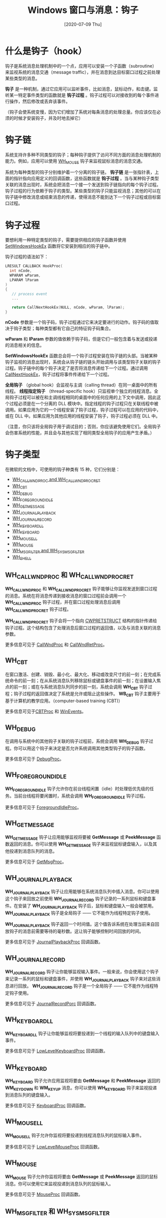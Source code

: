 #+TITLE: Windows 窗口与消息：钩子
#+DATE: [2020-07-09 Thu]
#+FILETAGS: win32

# [[https://yande.re/pool/show/5776][file:dev/0.jpg]]

* 什么是钩子（hook）

钩子是系统消息处理机制中的一个点，应用可以安装一个子函数（subroutine）来监视系统的消息交通（message traffic），并在消息到达目标窗口过程之前处理某些类型的消息。

*钩子* 是一种机制，通过它应用可以监听事件，比如消息，鼠标动作，和击键。监听某一特定事件类型的函数就是 *钩子过程* 。钩子过程可以对接收到的每个事件进行操作，然后修改或丢弃该事件。

（钩子会使系统变慢，因为它们增加了系统对每条消息的处理总量。你应该仅在必须的时候才安装钩子，并及时地去掉它）

* 钩子链

系统支持许多种不同类型的钩子；每种钩子提供了访问不同方面的消息处理机制的能力。例如，应用可以使用 [[https://docs.microsoft.com/en-us/windows/win32/winmsg/about-hooks#wh_mouse][WH_MOUSE]] 钩子来监视鼠标消息的消息交通。

系统为每种类型的钩子分别维护着一个分离的钩子链。 *钩子链* 是一张指针表，上面的指针指向应用定义的回调函数，这些函数就是 *钩子过程* 。当与某种钩子类型关联的消息出现时，系统会把消息一个接一个发送到钩子链指向的每个钩子过程。钩子过程的行为依赖于钩子的类型。某些类型的钩子只能监视消息；其他的可以在钩子链中修改消息或结束消息的传递，使得消息不能到达下一个钩子过程或目标窗口过程。

* 钩子过程

要想利用一种特定类型的钩子，需要提供相应的钩子函数并使用 [[https://docs.microsoft.com/en-us/windows/win32/api/winuser/nf-winuser-setwindowshookexa][SetWindowsHookEx]] 函数将它安装到相应的钩子链中。

钩子过程的语法如下：

#+BEGIN_SRC c
LRESULT CALLBACK HookProc(
  int nCode,
  WPARAM wParam,
  LPARAM lParam
)
{
   // process event
   ...

   return CallNextHookEx(NULL, nCode, wParam, lParam);
}
#+END_SRC

*nCode* 参数是一个钩子码，钩子过程通过它来决定要进行的动作。钩子码的值取决于钩子类型；每种类型都有它自己的特征钩子码集合。

*wParam* 和 *lParam* 参数的值依赖于钩子码，但是它们一般包含着与发送或投递的消息相关的信息。

*SetWindowsHookEx* 函数总会将一个钩子过程安装在钩子链的头部。当被某种钩子监视的消息出现时，系统会从钩子链的链头开始调用与该类型钩子关联的钩子过程。钩子链中的每个钩子决定了是否将消息传递给下一个过程。通过调用 [[https://docs.microsoft.com/en-us/windows/win32/api/winuser/nf-winuser-callnexthookex][CallNextHookEx]]，钩子过程将事件传递给下一个过程。

*全局钩子* （global hook）会监视与主调（calling thread）在同一桌面中的所有线程。 *线程指定钩子* （thread-specific hook）只监视单个独立的线程消息。全局钩子过程可以被在和主调线程相同的桌面中的任何应用的上下文中调用，因此这个过程必须是在一个分离的 DLL 模块中。指定线程的钩子过程只在关联线程中被调用。如果应用为它的一个线程安装了钩子过程，钩子过程可以在应用的代码中，或在 DLL 中。如果应用为其他应用的线程安装了钩子，钩子过程必须在 DLL 中。

（注意，你只该将全局钩子用于调试目的；否则，你应该避免使用它们。全局钩子会伤害系统的性能，并且会与其他实现了相同类型全局钩子的应用产生矛盾。）

* 钩子类型

在微软的文档中，可使用的钩子种类有 15 种，它们分别是：

- [[https://docs.microsoft.com/en-us/windows/win32/winmsg/about-hooks#wh_callwndproc-and-wh_callwndprocret][WH_CALLWNDPROC and WH_CALLWNDPROCRET]]
- [[https://docs.microsoft.com/en-us/windows/win32/winmsg/about-hooks#wh_cbt][WH_CBT]]
- [[https://docs.microsoft.com/en-us/windows/win32/winmsg/about-hooks#wh_debug][WH_DEBUG]]
- [[https://docs.microsoft.com/en-us/windows/win32/winmsg/about-hooks#wh_foregroundidle][WH_FOREGROUNDIDLE]]
- [[https://docs.microsoft.com/en-us/windows/win32/winmsg/about-hooks#wh_getmessage][WH_GETMESSAGE]]
- [[https://docs.microsoft.com/en-us/windows/win32/winmsg/about-hooks#wh_journalplayback][WH_JOURNALPLAYBACK]]
- [[https://docs.microsoft.com/en-us/windows/win32/winmsg/about-hooks#wh_journalrecord][WH_JOURNALRECORD]]
- [[https://docs.microsoft.com/en-us/windows/win32/winmsg/about-hooks#wh_keyboard_ll][WH_KEYBOARD_LL]]
- [[https://docs.microsoft.com/en-us/windows/win32/winmsg/about-hooks#wh_keyboard][WH_KEYBOARD]]
- [[https://docs.microsoft.com/en-us/windows/win32/winmsg/about-hooks#wh_mouse_ll][WH_MOUSE_LL]]
- [[https://docs.microsoft.com/en-us/windows/win32/winmsg/about-hooks#wh_mouse][WH_MOUSE]]
- [[https://docs.microsoft.com/en-us/windows/win32/winmsg/about-hooks#wh_msgfilter-and-wh_sysmsgfilter][WH_MSGFILTER and WH_SYSMSGFILTER]]
- [[https://docs.microsoft.com/en-us/windows/win32/winmsg/about-hooks#wh_shell][WH_SHELL]]

** WH_CALLWNDPROC 和 WH_CALLWNDPROCRET

*WH_CALLWNDPROC* 和 *WH_CALLWNDPROCRET* 钩子能够让你监视发送到窗口过程的消息。系统在将消息传递到接收消息的窗口过程前会调用一个 *WH_CALLWNDPROC* 钩子过程，并在窗口过程处理消息后调用 *WH_CALLWNDPROCRET* 钩子过程。

*WH_CALLWNDPROCRET* 钩子会将一个指向 [[https://docs.microsoft.com/en-us/windows/win32/api/winuser/ns-winuser-cwpretstruct][CWPRETSTRUCT]] 结构的指针传递给钩子过程。这个结构包含了处理消息后窗口过程的返回值，以及与消息关联的消息参数。

更多信息可见于 [[https://docs.microsoft.com/en-us/previous-versions/windows/desktop/legacy/ms644975(v=vs.85)][CallWndProc]] 和 [[https://docs.microsoft.com/en-us/windows/win32/api/winuser/nc-winuser-hookproc][CallWndRetProc]]。

** WH_CBT

在窗口激活、创建、销毁、最小化、最大化、移动或改变尺寸的前一刻；在完成系统命令的前一刻；在从系统消息队列移除鼠标或键盘事件的前一刻；在设置输入焦点的前一刻；或在与系统消息队列同步的前一刻，系统会调用 *WH_CBT* 钩子过程；钩子过程的返回值决定了系统是允许或阻止这些操作。 *WB_CBT* 钩子主要用于基于计算机的教学应用。（computer-based training (CBT)）

更多信息可见于[[https://docs.microsoft.com/en-us/previous-versions/windows/desktop/legacy/ms644977(v=vs.85)][CBTProc]] 和 [[https://docs.microsoft.com/en-us/windows/desktop/WinAuto/winevents-infrastructure][WinEvents]]。

** WH_DEBUG

在调用与系统中的其他钩子关联的钩子过程前，系统会调用 *WH_DEBUG* 钩子过程。你可以用这个钩子来决定是否允许系统调用其他类型钩子的钩子函数。

更多信息可见于 [[https://docs.microsoft.com/en-us/previous-versions/windows/desktop/legacy/ms644978(v=vs.85)][DebugProc]]。

** WH_FOREGROUNDIDLE

*WH_FOREGROUNDIDLE* 钩子允许你在前台线程闲置（idle）时处理低优先级的任务。当前台线程将要闲置时，系统会调用 *WH_FOREGROUNDIDLE* 钩子过程。

更多信息可见于 [[https://docs.microsoft.com/en-us/previous-versions/windows/desktop/legacy/ms644980(v=vs.85)][ForegroundIdleProc]]。

** WH_GETMESSAGE

*WH_GETMESSAGE* 钩子让应用能够监视将要被 *GetMessage* 或 *PeekMessage* 函数返回的消息。你可以使用 *WH_GETMESSAGE* 钩子来监视鼠标键盘输入，以及其他投递到消息队列的消息。

更多信息可见于 [[https://docs.microsoft.com/en-us/previous-versions/windows/desktop/legacy/ms644981(v=vs.85)][GetMsgProc]]。

** WH_JOURNALPLAYBACK

*WH_JOURNALPLAYBACK* 钩子让应用能够在系统消息队列中插入消息。你可以使用这个钩子来回放之前使用 *WH_JOURNALRECORD* 钩子记录的一系列鼠标和键盘事件。在安装了 *WH_JOURNALPLAYBACK* 钩子后，鼠标和键盘输入一般会被禁用。 *WH_JOURNALPLAYBACK* 钩子是全局钩子 —— 它不能作为线程特定钩子使用。

*WH_JOURNALPLAYBACK* 钩子返回一个时间值。这个值告诉系统在处理当前来自回放钩子的消息前需要等待的毫秒数。这让钩子能够控制时间回放的时间。

更多信息可见于 [[https://docs.microsoft.com/en-us/previous-versions/windows/desktop/legacy/ms644982(v=vs.85)][JournalPlaybackProc]] 回调函数。

** WH_JOURNALRECORD

*WH_JOURNALRECORD* 钩子让你能够监视输入事件。一般来说，你会使用这个钩子来记录一系列的鼠标和键盘事件，并使用 *WH_JOURNALPLAYBACK* 钩子来对这些消息进行回放。 *WH_JOURNALRECORD* 钩子是一个全局钩子 —— 它不能作为线程特定钩子使用。

更多信息可见于 [[https://docs.microsoft.com/en-us/previous-versions/windows/desktop/legacy/ms644983(v=vs.85)][JournalRecordPorc]] 回调函数。

** WH_KEYBOARD_LL

*WH_KEYBOARD_LL* 钩子让你能够监视将要投递到一个线程的输入队列中的键盘输入事件。

更多信息可见于 [[https://docs.microsoft.com/en-us/previous-versions/windows/desktop/legacy/ms644985(v=vs.85)][LowLevelKeyboardProc]] 回调函数。

** WH_KEYBOARD

*WH_KEYBOARD* 钩子允许应用监视将要由 *GetMessage* 和 *PeekMessage* 返回的 *WM_KEYDOWN* 和 *WM_KEYUP* 消息。你可以使用 *WH_KEYBOARD* 钩子来监视投递到消息队列的键盘输入。

更多信息可见于 [[https://docs.microsoft.com/en-us/previous-versions/windows/desktop/legacy/ms644984(v=vs.85)][KeyboardProc]] 回调函数。

** WH_MOUSE_LL

*WH_MOUSE_LL* 钩子允许你监视将要投递到线程消息队列的鼠标输入事件。

更多信息可见于 [[https://docs.microsoft.com/en-us/previous-versions/windows/desktop/legacy/ms644986(v=vs.85)][LowLevelMouseProc]] 回调函数。

** WH_MOUSE

*WH_MOUSE* 钩子允许你监视将要由 *GetMessage* 或 *PeekMessage* 返回的鼠标消息。你可以使用它来监视投递到消息队列的鼠标输入。

更多信息可见于 [[https://docs.microsoft.com/en-us/previous-versions/windows/desktop/legacy/ms644988(v=vs.85)][MouseProc]] 回调函数。

** WH_MSGFILTER 和 WH_SYSMSGFILTER

*WH_MSGFILTER* 和 *WH_SYSMSGFILTER* 钩子允许你监视将由菜单，滚动条，消息框或对话框处理的消息，对用户使用 =ALT+TAB= 或 =ALT+ESC= 组合键来激活另一个窗口的行为进行监视。*WH_MSGFILTER* 钩子只能监视传递由应用创建的菜单，滚动条，消息框或对话框消息。*WH_SYSMSGFILTER* 钩子可以监视所有应用的消息。

*WH_MSGFILTER* 和 *WH_SYSMSGFILTER* 钩子允许你在模态循环时过滤消息，这和主循环中的过滤是等价的。例如，在从队列检索消息之后和分派消息之前，应用通常会在主循环中对新的消息进行测试。然而，在模态循环中，系统在检索和分派消息时不允许应用在主循环中进行过滤操作。如果应用安装了 *WH_MSGFILTER* 或 *WH_SYSMSGFILTER* 钩子过程，系统可以在模态循环中调用该过程。

应用可以通过直接调用 [[https://docs.microsoft.com/en-us/windows/win32/api/winuser/nf-winuser-callmsgfiltera][CallMsgFilter]] 函数来调用 *WM_MSGFILTER* 钩子。通过使用该函数，应用可以在模态循环中使用和它在主循环中所使用的一样的消息过滤。要做到这一点，将过滤操作封装到*WH_MSGFILTER* 钩子过程中并在*GetMessage* 和 *DispatchMessage* 之间调用 *CallMsgFilter* 。

更多信息可见于 [[https://docs.microsoft.com/en-us/windows/win32/winmsg/messageproc][MessageProc]] 和 [[https://docs.microsoft.com/en-us/previous-versions/windows/desktop/legacy/ms644992(v=vs.85)][SysMsgProc]] 回调函数。

** WH_SHELL

shell 应用可以使用 *WH_SHELL* 钩子来检索重要的通知。系统在 shell 应用将要被激活以及顶级窗口被创建或销毁时调用 *WH_SHELL* 钩子过程。

需要注意的是，shell 应用不会接收 *WH_SHELL* 消息。因此，任何将自己注册为默认 shell 的应用必须调用 [[https://docs.microsoft.com/en-us/windows/desktop/api/winuser/nf-winuser-systemparametersinfoa][SystemParametersInfo]] 以使他能够接收 *WH_SHELL* 消息。该函数必须使用 *SPI_SETMINIMIZEDMETRICS* 标志和 [[https://docs.microsoft.com/en-us/windows/win32/api/winuser/ns-winuser-minimizedmetrics][MINIMIZEDMETRICS]] 结构，并把结构的 *iArrange* 成员设置为 *ARW_HIDE* 。

更多信息可见于 [[https://docs.microsoft.com/en-us/windows/win32/winmsg/shellproc][ShellProc]] 回调函数。

* 钩子的使用

你可以通过调用 *SetWindowsHookEx* 函数来安装一个钩子过程，并在其中指定钩子过程类型、过程入口点以及钩子是否与在主调线程桌面的所有线程相关联。

若要安装一个全局钩子，你必须将它与应用分开存放，放在一个分离的 DLL 中。安装全局钩子的应用必须在安装前得到 DLL 模块的句柄。要得到 DLL 模块的句柄，可以调用 *LoadLibrary* 函数。在获得句柄后，你可以调用 *GetProcAddress* 来得到钩子过程的指针。最终，使用 *SetWindowsHookEx* 来安装钩子过程。

你可以通过调用 [[https://docs.microsoft.com/en-us/windows/win32/api/winuser/nf-winuser-unhookwindowshookex][UnhookWindowsHookEx]] 来释放线程特定的钩子过程，在函数调用中指定钩子过程的句柄。

你当然可以使用 *UnhookWindowsHookEx* 来释放一个全局钩子，但是该函数不会释放包含钩子过程的 DLL。这是因为全局钩子过程是在桌面中的每个进程上下文中调用的。因为调用 *FreeLibrary* 函数不能用于另一个进程，所以没有办法来释放 DLL。在所有与 DLL 链接的进程终止或调用了 *FreeLibrary* ，并且所有调用了钩子过程的进程都脱离 DLL 后（resumed processing outside the DLL），系统最终会释放 DLL。

* 代码示例

微软的官方文档给出了一个例子，[[https://docs.microsoft.com/en-us/windows/win32/winmsg/using-hooks][Using Hooks]] 。可以参考参考。

这里给出一个更简单的例子，使用钩子来监视鼠标的点击事件。

例子程序的功能是：初始条件下，窗口正中央会绘制一个黑色的矩形，单击鼠标（按下不回弹）会使矩形颜色变为红色，回弹后矩形颜色恢复原来颜色。

回调函数如下：

#+BEGIN_SRC c
LRESULT CALLBACK WndProc(HWND hWnd, UINT message, WPARAM wParam, LPARAM lParam)
{
    static BOOL fClicked = FALSE;
    static int cxSize, cySize;
    static HBRUSH hBrBlack, hBrRed;
    PAINTSTRUCT ps;
    HDC hdc;
    RECT rect;
    switch (message)
    {
    case WM_CREATE:
        hBrBlack = CreateSolidBrush(RGB(0, 0, 0));
        hBrRed = CreateSolidBrush(RGB(255, 0, 0));
        return 0;
    case WM_SIZE:
        cxSize = LOWORD(lParam);
        cySize = HIWORD(lParam);
        return 0;

    case WM_LBUTTONDOWN:
        hdc = GetDC(hWnd);
        SetRect(&rect, cxSize / 3, cySize / 3, cxSize * 2 / 3, cySize * 2 / 3);
        FillRect(hdc, &rect, hBrRed);
        ReleaseDC(hWnd, hdc);
        fClicked = TRUE;
        return 0;

    case WM_LBUTTONUP:
        hdc = GetDC(hWnd);
        SetRect(&rect, cxSize / 3, cySize / 3, cxSize * 2 / 3, cySize * 2 / 3);
        FillRect(hdc, &rect, hBrBlack);
        ReleaseDC(hWnd, hdc);
        fClicked = FALSE;
        return 0;


    case WM_PAINT:
        hdc = BeginPaint(hWnd, &ps);
        if (fClicked)
        {
            SetRect(&rect, cxSize / 3, cySize / 3, cxSize * 2 / 3, cySize * 2 / 3);
            FillRect(hdc, &rect, hBrRed);
        }
        else
        {
            SetRect(&rect, cxSize / 3, cySize / 3, cxSize * 2 / 3, cySize * 2 / 3);
            FillRect(hdc, &rect, hBrBlack);
        }
        EndPaint(hWnd, &ps);

        return 0;

    case WM_DESTROY:
        DeleteObject(hBrBlack);
        DeleteObject(hBrRed);
        PostQuitMessage(0);
        break;
    default:
        return DefWindowProc(hWnd, message, wParam, lParam);
    }
    return 0;
}
#+END_SRC

这个回调函数基本实现了矩形块变色的功能，但是存在一个问题，那就是：如果在鼠标左键处于按下状态时将鼠标移出窗口，即便你在窗口外部松开的鼠标左键，窗口内的矩形仍然会是红色。

在客户区外时，窗口是接收不到鼠标事件的。 *Programming Windows* 鼠标一章中给出了一种方法，那就是使用 *SetCapture* 函数。调用该函数后，Windows 会把所有鼠标消息发送给作为 *SetCapture* 参数的句柄所对应的窗口过程。如果想要释放鼠标，可以调用 *ReleaseCapture* 函数。

最简单的解决方法就是按下左键时调用 *SetCapture* 函数，并在松开后调用 *ReleaseCapture* 函数。

修改后的消息处理如下：

#+BEGIN_SRC c
case WM_LBUTTONDOWN:
        hdc = GetDC(hWnd);
        SetRect(&rect, cxSize / 3, cySize / 3, cxSize * 2 / 3, cySize * 2 / 3);
        FillRect(hdc, &rect, hBrRed);
        ReleaseDC(hWnd, hdc);
        fClicked = TRUE;
        SetCapture(hWnd);
        return 0;

    case WM_LBUTTONUP:
        hdc = GetDC(hWnd);
        SetRect(&rect, cxSize / 3, cySize / 3, cxSize * 2 / 3, cySize * 2 / 3);
        FillRect(hdc, &rect, hBrBlack);
        ReleaseDC(hWnd, hdc);
        fClicked = FALSE;
        ReleaseCapture();
        return 0;
#+END_SRC

这样一来，即便鼠标已经移开了窗口，窗口依然可以接收到鼠标的点击消息。

使用上面的这两个函数可以很好地解决这个问题，那么，怎么使用钩子来解决问题呢？

** 使用钩子的代码

通过使用钩子，可以检测到所有线程的鼠标消息。需要使用和鼠标消息相关的钩子。

包含钩子过程的 dll 代码如下：

#+BEGIN_SRC c
//mousehook module
#include <windows.h>
#include <strsafe.h>
extern "C" __declspec(dllexport) void SetMouseHook(HWND, HMODULE);
extern "C" __declspec(dllexport) void ReleaseMouseHook(void);

HHOOK hHook;
HWND hWnd;

LRESULT CALLBACK MouseProc(int inode, WPARAM wParam, LPARAM lParam)
{
    static int cnt = 0;
    size_t len;
    TCHAR buff[10];
    HDC hdc;
    if (inode == HC_ACTION)
    {
        switch (wParam)
        {
        case WM_LBUTTONUP:
            hdc = GetDC(hWnd);
            StringCbPrintf(buff, 10, TEXT("%d"), cnt);
            StringCchLength(buff, 10, &len);
            TextOut(hdc, 0, 15 * cnt++, buff, len);
            ReleaseDC(hWnd, hdc);
            SendMessage(hWnd, WM_USER + 1, 0, 0);

        }
    }
    return CallNextHookEx(hHook, inode, wParam, lParam);
}

void SetMouseHook(HWND hwnd, HMODULE hModule)
{
    hHook = SetWindowsHookEx(WH_MOUSE_LL, MouseProc, hModule, 0);
    hWnd = hwnd;
}

void ReleaseMouseHook(void)
{
    UnhookWindowsHookEx(hHook);
    hHook = 0;
    hWnd = 0;
}
#+END_SRC

该 DLL 导出了两个函数， =SetMouseHook= 负责安装钩子， =ReleaseMouseHook= 负责释放钩子。

当安装了钩子之后，当鼠标左键释放后，钩子过程会在窗口上输出左键释放的次数，以及向窗口发送 =WM_USER + 1= 的消息。

窗口处理过程如下：

#+BEGIN_SRC c
LRESULT CALLBACK WndProc(HWND hWnd, UINT message, WPARAM wParam, LPARAM lParam)
{
    static HMODULE hModule;
    typedef void (*ahook)(HWND, HMODULE);
    typedef void (*afree)(void);
    static ahook AddHook;
    static afree DelHook;
    static BOOL fHooked = FALSE;
    static BOOL fClicked = FALSE;
    static int cxSize, cySize;
    static HBRUSH hBrBlack, hBrRed;
    PAINTSTRUCT ps;
    HDC hdc;
    RECT rect;
    switch (message)
    {
    case WM_CREATE:
        hBrBlack = CreateSolidBrush(RGB(0, 0, 0));
        hBrRed = CreateSolidBrush(RGB(255, 0, 0));
        hModule = LoadLibrary(TEXT("mousehook"));
        if (hModule == NULL)
            exit(1);
        AddHook = (ahook)GetProcAddress(hModule, "SetMouseHook");
        if (!AddHook)
        {
            MessageBox(NULL, TEXT("FAILED"), TEXT("2"), MB_OK);
            exit(1);
        }
        DelHook = (afree)GetProcAddress(hModule, "ReleaseMouseHook");
        if (!DelHook)
        {
            MessageBox(NULL, TEXT("FAILED"), TEXT("3"), MB_OK);
            exit(1);
        }
        return 0;
    case WM_SIZE:
        cxSize = LOWORD(lParam);
        cySize = HIWORD(lParam);
        return 0;

    case WM_LBUTTONDOWN:
        //draw red rect
        hdc = GetDC(hWnd);
        SetRect(&rect, cxSize / 3, cySize / 3, cxSize * 2 / 3, cySize * 2 / 3);
        FillRect(hdc, &rect, hBrRed);
        ReleaseDC(hWnd, hdc);

        fClicked = TRUE;
        if (!fHooked)
        {
            AddHook(hWnd, hModule);
            fHooked = TRUE;
        }
        return 0;

    case WM_USER + 1:
    case WM_LBUTTONUP:
        //draw black rect
        hdc = GetDC(hWnd);
        SetRect(&rect, cxSize / 3, cySize / 3, cxSize * 2 / 3, cySize * 2 / 3);
        FillRect(hdc, &rect, hBrBlack);
        ReleaseDC(hWnd, hdc);
        fClicked = FALSE;

        if (fHooked)
        {
            DelHook();
            fHooked = FALSE;
        }
        return 0;

    case WM_PAINT:
        hdc = BeginPaint(hWnd, &ps);
        if (fClicked)
        {
            SetRect(&rect, cxSize / 3, cySize / 3, cxSize * 2 / 3, cySize * 2 / 3);
            FillRect(hdc, &rect, hBrRed);
        }
        else
        {
            SetRect(&rect, cxSize / 3, cySize / 3, cxSize * 2 / 3, cySize * 2 / 3);
            FillRect(hdc, &rect, hBrBlack);
        }
        EndPaint(hWnd, &ps);

        return 0;

    case WM_DESTROY:
        if (fHooked)
        {
            DelHook();
        }
        FreeLibrary(hModule);
        DeleteObject(hBrBlack);
        DeleteObject(hBrRed);
        PostQuitMessage(0);
        break;
    default:
        return DefWindowProc(hWnd, message, wParam, lParam);
    }
    return 0;
}
#+END_SRC

这段代码与使用 *SetCapture* 的代码有相同的效果。

注意，这里使用的是 *WH_MOUSE_LL* 钩子，而不是 *WH_MOUSE* 。若调用 *SetWindowsHookEx* 时指定的是 *WH_MOUSE* ，将鼠标移出窗口并松开左键并没有反应，必须再按下松开一次。根据参考资料【3】， *WH_MOUSE_LL* 的钩子过程并没有注入其他进程中。消息产生时，上下文会切换到安装钩子的进程并在原始上下文调用钩子过程，随后上下文回到生成时间的应用。而 *WH_MOUSE* 的钩子过程需要注入。

由此做出猜想：在鼠标移出窗口后松开左键时，若使用的是 *WH_MOUSE* 钩子，钩子过程可能还没有注入到其他进程中，所以第一次点击没有反应，再次点击时，钩子过程已注入，钩子向原窗口发送消息，从而使得窗口重新绘制矩形。

网上关于这两种钩子区别的内容寥寥无几，参考资料【3】已经是 11 年前的内容了，由于能力不足，这个猜想也只能作为猜想留在这里，待以后再解决。

* 参考资料

<<<【1】>>> Hooks Overview： https://docs.microsoft.com/en-us/windows/win32/winmsg/about-hooks

<<<【2】>>> /Programming Windows/, Charles Petzold

<<<【3】>>> What are all the differences between WH_MOUSE and WH_MOUSE_LL hooks? - Stack Overflow https://stackoverflow.com/questions/872677/what-are-all-the-differences-between-wh-mouse-and-wh-mouse-ll-hooks
